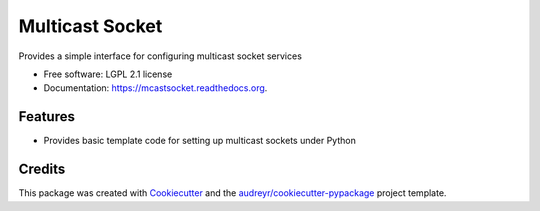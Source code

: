 ===============================
Multicast Socket
===============================

.. image:: https://img.shields.io/pypi/v/mcastsocket.svg
        :target: https://pypi.python.org/pypi/mcastsocket

.. image:: https://img.shields.io/travis/mcfletch/mcastsocket.svg
        :target: https://travis-ci.org/mcfletch/mcastsocket

.. image:: https://readthedocs.org/projects/mcastsocket/badge/?version=latest
        :target: https://readthedocs.org/projects/mcastsocket/?badge=latest
        :alt: Documentation Status


Provides a simple interface for configuring multicast socket services

* Free software: LGPL 2.1 license 
* Documentation: https://mcastsocket.readthedocs.org.

Features
--------

* Provides basic template code for setting up multicast sockets under Python

Credits
---------

This package was created with Cookiecutter_ and the `audreyr/cookiecutter-pypackage`_ project template.

.. _Cookiecutter: https://github.com/audreyr/cookiecutter
.. _`audreyr/cookiecutter-pypackage`: https://github.com/audreyr/cookiecutter-pypackage
